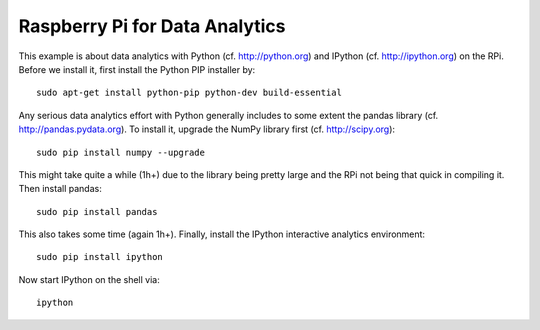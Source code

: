 
Raspberry Pi for Data Analytics
---------------------------------

This example is about data analytics with Python (cf. http://python.org) and IPython (cf. http://ipython.org) on the RPi. Before we install it, first install the Python PIP installer by::

    sudo apt-get install python-pip python-dev build-essential 

Any serious data analytics effort with Python generally includes to some extent the pandas library (cf. http://pandas.pydata.org). To install it, upgrade the NumPy library first (cf. http://scipy.org)::

    sudo pip install numpy --upgrade

This might take quite a while (1h+) due to the library being pretty large and the RPi not being that quick in compiling it. Then install pandas::

    sudo pip install pandas

This also takes some time (again 1h+). Finally, install the IPython interactive analytics environment::

    sudo pip install ipython

Now start IPython on the shell via::

    ipython

